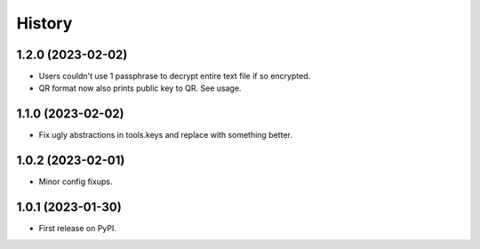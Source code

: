 =======
History
=======

1.2.0 (2023-02-02)
------------------

* Users couldn't use 1 passphrase to decrypt entire text file if so encrypted.
* QR format now also prints public key to QR. See usage.

1.1.0 (2023-02-02)
------------------

* Fix ugly abstractions in tools.keys and replace with something better.

1.0.2 (2023-02-01)
------------------

* Minor config fixups.

1.0.1 (2023-01-30)
------------------

* First release on PyPI.
